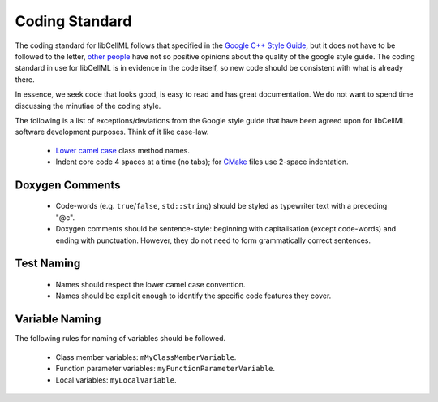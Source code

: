 .. devcodingstandard::

===============
Coding Standard
===============

The coding standard for libCellML follows that specified in the `Google C++ Style Guide <https://google.github.io/styleguide/cppguide.html>`_, but it does not have to be followed to the letter, `other people <https://www.linkedin.com/pulse/20140503193653-3046051-why-google-style-guide-for-c-is-a-deal-breaker>`_ have not so positive opinions about the quality of the google style guide.
The coding standard in use for libCellML is in evidence in the code itself, so new code should be consistent with what is already there.

In essence, we seek code that looks good, is easy to read and has great documentation.
We do not want to spend time discussing the minutiae of the coding style.

The following is a list of exceptions/deviations from the Google style guide that have been agreed upon for libCellML software development purposes.
Think of it like case-law.

 * `Lower camel case <https://en.wikipedia.org/wiki/Camel_case>`__ class method names.
 * Indent core code 4 spaces at a time (no tabs); for `CMake <https://cmake.org/>`__ files use 2-space indentation.

Doxygen Comments
================

 * Code-words (e.g. ``true``/``false``, ``std::string``) should be styled as typewriter text with a preceding "@c".
 * Doxygen comments should be sentence-style: beginning with capitalisation (except code-words) and ending with punctuation.
   However, they do not need to form grammatically correct sentences.

Test Naming
===========

 * Names should respect the lower camel case convention.
 * Names should be explicit enough to identify the specific code features they cover.

Variable Naming
===============

The following rules for naming of variables should be followed.

 * Class member variables: ``mMyClassMemberVariable``.
 * Function parameter variables: ``myFunctionParameterVariable``.
 * Local variables: ``myLocalVariable``.
